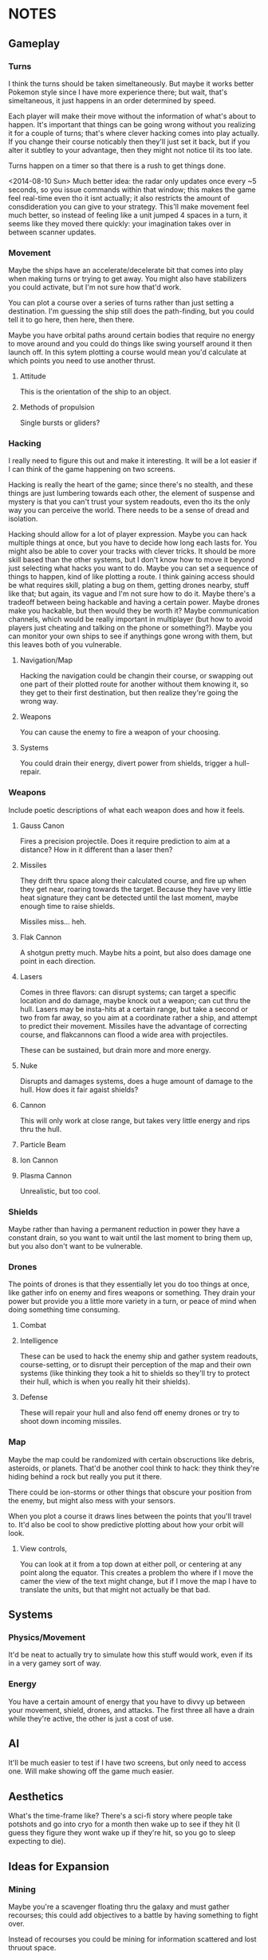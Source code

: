 * NOTES
** Gameplay   
*** Turns
    I think the turns should be taken simeltaneously. But maybe it works better Pokemon style since I have more experience there; but wait, that's simeltaneous, it just happens in an order determined by speed. 

    Each player will make their move without the information of what's about to happen. It's important that things can be going wrong without you realizing it for a couple of turns; that's where clever hacking comes into play actually. If you change their course noticably then they'll just set it back, but if you alter it subtley to your advantage, then they might not notice til its too late. 

    Turns happen on a timer so that there is a rush to get things done. 

    <2014-08-10 Sun> Much better idea: the radar only updates once every ~5 seconds, so you issue commands within that window; this makes the game feel real-time even tho it isnt actually; it also restricts the amount of consdideration you can give to your strategy. This'll make movement feel much better, so instead of feeling like a unit jumped 4 spaces in a turn, it seems like they moved there quickly: your imagination takes over in between scanner updates. 
*** Movement
    Maybe the ships have an accelerate/decelerate bit that comes into play when making turns or trying to get away. You might also have stabilizers you could activate, but I'm not sure how that'd work. 

    You can plot a course over a series of turns rather than just setting a destination. I'm guessing the ship still does the path-finding, but you could tell it to go here, then here, then there. 

    Maybe you have orbital paths around certain bodies that require no energy to move around and you could do things like swing yourself around it then launch off. In this sytem plotting a course would mean you'd calculate at which points you need to use another thrust. 
**** Attitude
     This is the orientation of the ship to an object. 
**** Methods of propulsion
     Single bursts or gliders?
*** Hacking
    I really need to figure this out and make it interesting. It will be a lot easier if I can think of the game happening on two screens. 

    Hacking is really the heart of the game; since there's no stealth, and these things are just lumbering towards each other, the element of suspense and mystery is that you can't trust your system readouts, even tho its the only way you can perceive the world. There needs to be a sense of dread and isolation. 

    Hacking should allow for a lot of player expression. Maybe you can hack multiple things at once, but you have to decide how long each lasts for. You might also be able to cover your tracks with clever tricks. It should be more skill based than the other systems, but I don't know how to move it beyond just selecting what hacks you want to do. Maybe you can set a sequence of things to happen, kind of like plotting a route. I think gaining access should be what requires skill, plating a bug on them, getting drones nearby, stuff like that; but again, its vague and I'm not sure how to do it. Maybe there's a tradeoff between being hackable and having a certain power. Maybe drones make you hackable, but then would they be worth it? Maybe communication channels, which would be really important in multiplayer (but how to avoid players just cheating and talking on the phone or something?). Maybe you can monitor your own ships to see if anythings gone wrong with them, but this leaves both of you vulnerable. 
**** Navigation/Map
     Hacking the navigation could be changin their course, or swapping out one part of their plotted route for another without them knowing it, so they get to their first destination, but then realize they're going the wrong way. 
**** Weapons
     You can cause the enemy to fire a weapon of your choosing. 
**** Systems
     You could drain their energy, divert power from shields, trigger a hull-repair. 
*** Weapons
    Include poetic descriptions of what each weapon does and how it feels. 
**** Gauss Canon
     Fires a precision projectile. Does it require prediction to aim at a distance? How in it different than a laser then? 
**** Missiles
     They drift thru space along their calculated course, and fire up when they get near, roaring towards the target. Because they have very little heat signature they cant be detected until the last moment, maybe enough time to raise shields. 

     Missiles miss... heh.
**** Flak Cannon
     A shotgun pretty much. Maybe hits a point, but also does damage one point in each direction. 
**** Lasers
     Comes in three flavors: can disrupt systems; can target a specific location and do damage, maybe knock out a weapon; can cut thru the hull. Lasers may be insta-hits at a certain range, but take a second or two from far away, so you aim at a coordinate rather a ship, and attempt to predict their movement. Missiles have the advantage of correcting course, and flakcannons can flood a wide area with projectiles. 

     These can be sustained, but drain more and more energy. 
**** Nuke
     Disrupts and damages systems, does a huge amount of damage to the hull. How does it fair agaist shields?
**** Cannon
     This will only work at close range, but takes very little energy and rips thru the hull. 
**** Particle Beam
**** Ion Cannon
**** Plasma Cannon
     Unrealistic, but too cool. 
*** Shields
    Maybe rather than having a permanent reduction in power they have a constant drain, so you want to wait until the last moment to bring them up, but you also don't want to be vulnerable. 
*** Drones 
    The points of drones is that they essentially let you do too things at once, like gather info on enemy and fires weapons or something. They drain your power but provide you a little more variety in a turn, or peace of mind when doing something time consuming. 
**** Combat

**** Intelligence
     These can be used to hack the enemy ship and gather system readouts, course-setting, or to disrupt their perception of the map and their own systems (like thinking they took a hit to shields so they'll try to protect their hull, which is when you really hit their shields). 
**** Defense
     These will repair your hull and also fend off enemy drones or try to shoot down incoming missiles. 
*** Map
    Maybe the map could be randomized with certain obscructions like debris, asteroids, or planets. That'd be another cool think to hack: they think they're hiding behind a rock but really you put it there. 

    There could be ion-storms or other things that obscure your position from the enemy, but might also mess with your sensors. 

    When you plot a course it draws lines between the points that you'll travel to. It'd also be cool to show predictive plotting about how your orbit will look. 
**** View controls,
     You can look at it from a top down at either poll, or centering at any point along the equator. This creates a problem tho where if I move the camer the view of the text might change, but if I move the map I have to translate the units, but that might not actually be that bad. 
** Systems
*** Physics/Movement
    It'd be neat to actually try to simulate how this stuff would work, even if its in a very gamey sort of way. 
*** Energy
    You have a certain amount of energy that you have to divvy up between your movement, shield, drones, and attacks. The first three all have a drain while they're active, the other is just a cost of use. 
** AI
   It'll be much easier to test if I have two screens, but only need to access one. Will make showing off the game much easier. 
** Aesthetics
   What's the time-frame like? There's a sci-fi story where people take potshots and go into cryo for a month then wake up to see if they hit (I guess they figure they wont wake up if they're hit, so you go to sleep expecting to die). 
** Ideas for Expansion
   
*** Mining
    Maybe you're a scavenger floating thru the galaxy and must gather recourses; this could add objectives to a battle by having something to fight over. 

    Instead of recourses you could be mining for information scattered and lost thruout space.

*** Warfare
    If I increased the size of the map then team fights could take place, adding a whole variable of communcation, decreasing isolation, but adding the element of mistrust between comrades: are you the one hacked, or are your friends the one's with faulty info. You could also shut down communication between teammates. 

*** Ship customization
    I don't have enough weapons for this right now, but maybe if I cut down the number that each ship has you could specialize by picking two or three. They might each cost a certain amount of energy drain to just be active on the ship, so you have to prioritize. 
*** Map Layers
    Since its space it makes more sense to be an orb rather than a circle, and this would add a lot of variety to movement, but this would require 3D rendering, but it'd also look really cool. 
** RECOURSES
*** Found on the Escapist forums.
    Recently, I decided to revisit one of my interests: Space warfare. It has been known to me for quite some time that most people don't really know that much about space combat, for the main metaphors for combat in space represent combat spacecraft in a fashion befitting ships on the sea. Now, I'm hardly an expert on these matters, but I would like to discuss the issue and possibly reinforce my own knowledge in the process. So, without further ado...

Space Warfare: Almost Everything You Know Is (Probably) Wrong

Space warfare is one of the most popular settings for science fiction stories, with its near-endless expanses and its huge variety of different settings, but it's very difficult to find someone who depicts an accurate and plausible method of space fighting; who's done the requisite research. I'm here to deliver information on a few of the more egregious inaccuracies and some of the more common implausibilities in popular depictions of space combat, as well as discussing a few ideas which I see as plausible.

"The laws of physics strike again!"

Movement in Space: I begin with the source of some of the most egregious errors in space-based science fiction, the principles of moving through space. What makes this an especially irritating set of inaccuracies is the fact that any secondary-school physics student should be able to figure out these principles very easily and without much effort. Some of the knowledge about the movement of objects in space was devised by Isaac Newton, back to the 17th and 18th century, and is taught at primary school level.

So, firstly, there is no friction in space. Once you reach a specific velocity in open space, you're not going to slow down. This is elementary Newtonian physics, conforming to Newton's First Law of Motion, which states that any object in uniform motion tends to stay in that uniform motion until acted upon by a net external force - in other words, it conforms to inertia. Any molecules in space (because it's not completely empty) are going to be too diffuse to slow down the motion of a spacecraft.

The most obvious application of this law of motion would be the fact that once you get a spacecraft into motion in outer space, you're not going to need to use any more fuel to keep it at a specific velocity. Therefore, any depictions of spacecraft with engines flaring and the spacecraft remaining at a constant speed are already inaccurate. Missiles in space aren't going to need to burn fuel once they reach a certain velocity, so engines flaring from the back of those when they're remaining at a constant velocity causes another inaccuracy. (This rule also adds a practical benefit for missile design in space, which I'll address later.)

Secondly, spacecraft are often described as having a top speed, usually given in invented units. The speed limit of a spacecraft is actually going to be somewhere near light speed, short of limitations due to lack of fuel. A more apt measure to give would be maximum acceleration rates, as these would accurately depict how quickly a spacecraft could catch up to or run away from another.

"You know, you're going to have problems cooling that spacecraft...": I'm sure you've heard that space is cold many, many times over the course of your lives. Indeed, it is; about 3-4 Kelvin, I believe. But don't for a second think that, if you were to be ejected into space this instant, you'd freeze immediately. Remember what I was saying about diffuse particles under the last heading? That has its applications in terms of heat transfer as well.

You see, in order to transfer heat, you need particles to transfer it to. There simply isn't enough hydrogen in outer space to readily radiate heat to, and you'd die of asphyxiation long before you'd die of freezing. This also means that spacecraft are going to have lots of problems with dumping excess heat. Best not to use those fancy laser and plasma weapons, I suppose.

There is no such thing as "stealth in space"!: An unfortunate casualty to the laws of thermodynamics, due partially to the previous example, is the myth of "stealth in space". If you've devised a scenario where this happens, don't feel too ashamed: I've fallen victim to this inaccuracy myself. However, there is absolutely no way with real materials to devise a spacecraft which can hide in space.

The problem lies with the heat generated by a spacecraft. Even if you keep the spacecraft's engines off, you're going to have the 290+ Kelvin crew section lighting up against the background of space, and that's before you get to the heat given off by a power generator for that life support system that's keeping you alive. If you actually decide to fire up the engines, you'll flash up like a beacon.

And if you're thinking about losing yourself in the sheer volume of empty space, don't bother. Any prospective combat spacecraft is going to be picked up over the entire solar system, and thermal scans can be done in mere hours - with current equipment.

Explosions - They're Very Different: I'm going to guess now that one of your entrenched thoughts regarding space combat involves a lot of explosions. It's time to think again. Explosions work very differently in space to explosions in atmosphere.

You see, the atmosphere is precisely what allows the blast of an explosion to travel. In space, with its diffuse particles, there is no blast from an explosion. All you'll get is a very intense central point of light, followed by a very rapid spherical expansion and debris travelling out from the explosion. You're not going to be able to build a weapon from an explosive device, that's for sure.

Nuclear Weapons Don't Work Either: The nuclear weapon is probably the most feared device on Earth, capable of annihilating cities and leaving countries uninhabitable. In space, they're rather less intimidating. The lack of atmosphere means no blast, just as with a conventional missile, and they give off a pitiful amount of thermal radiation. Oh, and nuclear weapons don't produce EMP when you're in deep space.

However, there is one effect that remains: the large-scale emission of nuclear radiation, and without an atmosphere to degrade it, the level of radiation remains strong over a much longer distance. Even the smallest of nuclear weapons would leave a lethal radioactive cloud stretching for kilometres, and a strategic, ICBM-style nuclear device would remain lethal for more than 100 kilometres. There is, however, a simple shield against all of this radiation, and one that's probably going to be built into the spacecraft anyway: Lead. There's going to be a layer of lead for travelling through natural radiation belts, which limits the ability for radiation to penetrate.

Now, within about a kilometre, nuclear weapons will have effects. The radiation will be absorbed by the hull of the spacecraft, causing rapid and uneven heating, spallation of armour and impulse shock. These effects would seem to make a nuclear warhead on a missile a good idea. However, nuclear weapons are expensive, and degrade over time, and when you couple this to the likely propagation of anti-missile systems as standard armament, the number of nuclear warheads impacting the target reaches a low-enough ratio to make missiles with solid warheads and ultra-high speeds a far more affordable option. Therefore, I foresee the large-scale obsolescence of nuclear weapons in space.

Shiny Red Lasers? No.: You can't see lasers in space. Enough said. Most lasers used in space would be at infra-red frequencies anyway, so that would nullify that in any case.

Outer Space Ain't The Best Place To Practice The Guitar: One of the most well-known characteristics of space is its near-inability to transmit sound. As sound waves are longitudinal, they require a medium to pass through. The vacuum of space doesn't provide an environment particularly conducive to transmission of sound, with the net result that you aren't going to hear a missile until it strikes you on the hull.

Combat Spacecraft Design, And Why Your Favourite Fictional Spacecraft Would Suck In Reality

"So, how much does it cost to maintain your massive spacecraft?": People like to appeal to insane size when inventing their fictional spacecraft and space stations. It's the reason why you hear so much talk of the Death Star and Super Star Destroyers from Star Wars, and why so many people describe their spacecraft with naval ship classes like "Battleship" and "Battlecruiser". As somebody who has (unfortunately) fallen into this trap before, and somebody who's seen the light, let me tell you that it's an utter pleasure to tell you that these spacecraft would be completely implausible.

I'll give you a few minutes to cry/shout obscenities at your screen. Basing your space navy around these is the first clue that you've forgotten, ignored or never properly learned the laws of inertia. First of all, how much fuel are you going to need to expend to get that much mass moving in the first place, and once you have it moving, how the hell are you supposed to stop it? Even if you do figure out a way to get it moving, good luck having a turning circle which isn't measured in astronomical units.

And that's before you get to the less obvious questions of upkeep. The crew size for the first, complete Death Star is somewhere in the region of 250,000, plus hundreds of thousands of auxiliary troops. So, where the hell are you going to keep the food for these 250,000+ personnel, not to mention dormitories, leisure areas, et cetera? A modern aircraft carrier has a series of ships devoted to feeding it, and they only have crews going up to about 10-15,000. Keeping more than a million people fed on a single space station would be a logistical nightmare that even the Empire couldn't fix. Oh, and don't forget the cooling systems, because space doesn't radiate that much heat easily. Hell, I can see why they left that vent open in A New Hope. How the hell else were they supposed to keep the Death Star cool enough to actually work in?

The same thing applies even to your garden-variety space battlecruiser. In fact, the logistical problems are going to be greater, because how the hell are you supposed to supply it when it's in hyperspace, let alone normal interplanetary patrolling? But perhaps there's a reason why most of you forget about these things, because if a lot of you had given this even the amount of consideration that I have, your heads would have exploded.

"No, space fighters aren't going to work either.":Again, I'm guilty of this inaccuracy, as indeed are a lot of writers who probably know a lot more about the ideas of space warfare than I do. The problem is that while the battlecruiser and ridiculously large space stations don't work because of an overly-large crew and requirements for huge amounts of food and cooling systems, the space fighter doesn't work because it has no place for anything more than a rudimentary life support system, and the lack of explosive weaponry in space means that it remains underarmed. Because space fighters can't engage large spacecraft, there's absolutely no point in maintaining them for fighting each other. They're just irrelevant, that's all.

So, no space dogfights for you.

"Space marines? No, not them either.": Yet another inaccuracy that I've been guilty of, but I've recently become convinced that the space marine as it's portrayed in science fiction is an implausibility. Robert A. Heinlein noted this in Starship Troopers, justifying his Mobile Infantry with the need for a "personal touch". However, when it comes to human-on-human space warfare, what's the point of having a personal touch when an overbearing presence in space, complete with city-annihilating weapons, frightens people that much more? Perhaps some sort of space-bound infantry will survive, policing space stations and maintaining order on planetary surfaces. However, this will remain more of a paramilitary force than any force specifically designed to attack.

Despite its irrelevance in a traditional spacecraft warfare context, it seems that the space marine may be relevant at some point in the future. Until using giant space stations loaded with weaponry becomes cheaper and logistically superior to using infantry, the space-bound infantryman need not fear for his job.

"So, what the hell is going to work?" - Some Plausible Designs?

Spacecraft Design: While your crazy, ornate spacecraft designs are doomed to failure from the start, there are a few types of spacecraft design which might work for combat purposes. These designs conform to one of two basic shapes: The cylinder and the sphere. There are advantages and disadvantages to either design, but I'll be presuming that most combat spacecraft will conform to the cylinder shape rather than the sphere.

Now, once you have your cylinder, you're going to have to develop crew sections for it, which will have to be inside the cylinder to take advantage of shielding. Here, we come to a little problem: Generation of artificial gravity, which is essential because long-term exposure to zero-gravity is going to cause significant physiological effects. The most plausible way of generating artificial gravity is to use centripetal acceleration to your advantage, and to place the crew inside a rotating centrifugal cylinder.

Now, this guy maintains that spacecraft should always have their crew sections laid out like a skyscraper, rather than an aircraft, but I'm inclined to disagree slightly, because of the need to encase a combat spacecraft's crew sections inside the spacecraft itself, maintaining an integrated design. Centripetal acceleration always acts in on the centre of a circle, and therefore, the crew members will be forced out onto the outer side of the sphere by inertial forces. Maintaining a cockpit which conforms to an "up" being the direction of movement would be reasonable, but I'm not convinced that it works so well for passenger sections, unless the centrifuge is lined longitudinally, which limits the amount of space available to the crew members.

There is a lower limit on the size of a centrifugal cylinder, based on the effects of the Coriolis effect on many would-be space travellers. Discovery One from 2001: A Space Odyssey had a centrifugal cylinder with a 11.6m diameter and a 3RPM spin rate, which would generate an artificial gravity with significantly less than 1G. Therefore, any combat spacecraft intending to generate 1G of artificial gravity would be approximately about the size of a naval battleship, with a rotational cylinder at a rate of about 7-10RPM.

Luckily, you're not going to have that many crew members to worry about. The thousands of personnel of many people's combat spacecraft designs (including some of my older ones, unfortunately) are a fiction. By the time that space travel becomes plausible, computing technology will be advanced enough to run nearly all of the spacecraft's systems, and automation will be king. I predict that combat spacecraft will require a crew up to about 20 personnel - on the largest combat spacecraft.

One of the most reasonable designs for an engine for an interplanetary spacecraft would use nuclear pulse propulsion from a fusion rocket, like the studies conducted by the British Interplanetary Society and NASA in their respective projects, Project Daedalus and Project Longshot. The Longshot design, with its separate engine and nuclear reactor, would be superior for a design carrying human personnel, and therefore shall be taken as the basis for my own designs.

Weapons Systems: You know that naval metaphor that you're thinking of? Forget about it. Close-range space combat just isn't going to happen. Sensor technology that can pick up spacecraft across the whole solar system, and the complete lack of shielding able to protect against long-range blasts, maintains that space combat will be fought over a very long distance, measured in hundreds or thousands of kilometres. This is the most difficult part of space warfare to predict, but I'll take a stab at it based on what I've read before.

Now, at those distances, an instantaneous weapon such as a laser would seem like the most logical choice, but there may be issues which limit the usefulness of lasers in space. You see, lasers are prone to producing a lot of heat, which is something which isn't exactly a good thing on a spacecraft which might already be having difficulties with dumping excess heat. However, they don't require any ammunition, which makes them ideal point-defence weapons against missiles, et cetera.

Because of the heat problems with any sort of energy weapon, the most plausible main weapon systems of a prospective future spacecraft appear to be missiles and mass drivers. Out of these two choices, missiles are likely to be used the most often, as they have the ability to correct themselves in mid-flight. Because there are no acting forces in space to slow a missile's flight (back to the First Law of Motion again!), a certain amount of fuel is going to go much further, and the missile is going to be able to accelerate to much higher velocities, which will be important, because without an explosive warhead to count on, it's going to have to crash through the opposing spacecraft.

Mass drivers, usually magnetic accelerators in the form of the coilgun or the railgun, will likely be the other popular choice of armament for a spacecraft. Unlike missiles, their projectiles will remain mostly unharmed by laser point-defence systems, but unlike missiles, the projectiles would likely be unable to correct their direction in mid-air, meaning that computer systems will have to actively predict the relative velocity of an opposing spacecraft and correct its aim accordingly. Like the space missile, the mass driver's projectiles are designed to use high amounts of kinetic energy to smash through an opposing spacecraft, travelling at a high enough velocity to hit before the enemy can oppose inertia enough to move out of the way of the incoming projectile. Clouds of shot may be useful for this purpose; a spacecraft moving at a high velocity relative to your spacecraft is going to be stopped by a surprisingly light projectile - maybe even with as much mass as an empty beer can. Therefore, you may see kinetic shells loaded with kilograms of buckshot, ball bearings or even sand and gravel.

Apart from these weapons, there will likely be a number of new weapons that would be harder to predict. While most types of nuclear weapon will likely become obsolete for use in space, because of the requirement for it to hit the target directly, there is one sort of nuclear weapon which may be useful. The neutron bomb generates high-energy neutrons as a byproduct of its detonation, which are more difficult to shield against than the gamma rays of the majority of nuclear weapons.

As well as that, there are ways of generating EMP using a non-nuclear device, and while I would expect spacecraft to be heavily shielded against EMP and have plenty of redundant systems, a sufficiently large EMP is going to fry any transistor-based computer systems, rendering a spacecraft almost useless, and often rendering it as a big, metal, space-bound coffin for any personnel left inside.

So, almost 3,000 words later, and I haven't even discussed everything I've learned about space warfare, let alone what somebody with more experience with this subject and the physics behind it would be able to recall. This site is full of reading material on the subject, dealing with just about everything you'd ever want to know - and a lot of things you probably wouldn't. I think there's a reason why so many people handwave their space warfare technology for the future - almost everybody with the requisite knowledge to predict everything is probably already working at DARPA or NASA, and those that aren't are just out of their minds for considering the matter in that much detail.

If you made it to the end, well done. If you made it to the end without crying or cursing at the screen for me destroying your fantasies, greater commendations are due. As I've noted several times over the course of the article, I've fallen into several of these inaccuracy traps myself, so it isn't uncommon. There's actually a secondary reason for doing all of this research - as difficult as it appears to be to write a hard science-fiction story based around space warfare, I'm trying to give it a go right now, after some embarrassing failures with previous stories.

*** Huge sight 
    http://www.projectrho.com/public_html/rocket/index.php
